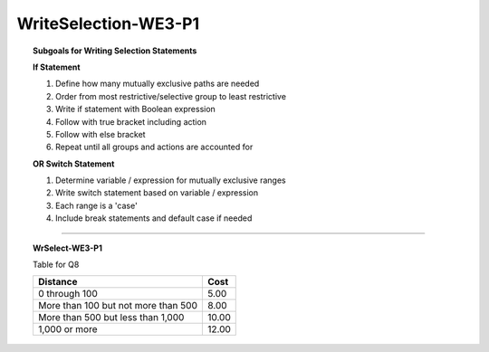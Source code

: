WriteSelection-WE3-P1
-------------------------

.. qnum::
   :prefix: Q
   :start: 8

    
.. topic:: Subgoals for Writing Selection Statements

   **If Statement**

   1. Define how many mutually exclusive paths are needed 

   2. Order from most restrictive/selective group to least restrictive 

   3. Write if statement with Boolean expression  

   4. Follow with true bracket including action 
  
   5. Follow with else bracket

   6. Repeat until all groups and actions are accounted for 

   **OR Switch Statement**

   1. Determine variable / expression for mutually exclusive ranges 

   2. Write switch statement based on variable / expression

   3. Each range is a 'case'

   4. Include break statements and default case if needed


-----------------------------------------------------------------------------------------------------------------------------------------------------

.. topic:: WrSelect-WE3-P1

   Table for Q8
   
   +-------------------------------------+----------+
   | Distance                            | Cost     |
   +=====================================+==========+
   | 0 through 100                       | 5.00     |
   +-------------------------------------+----------+
   | More than 100 but not more than 500 | 8.00     |
   +-------------------------------------+----------+
   | More than 500 but less than 1,000   | 10.00    |
   +-------------------------------------+----------+
   | 1,000 or more                       | 12.00    |
   +-------------------------------------+----------+

   .. parsonsprob:: parsons-WrSelect-WE3-P1-8
      :language: java
      
      Put the code in the right order to create a program that will generate a value 0 to 1500 inclusive, assign a value to double variable ``cost`` depending on the value of integer variable ``distance`` as shown in the table above, and then print both values. 
      -----
      impot java.util.*;
      public class main {
         public static void main(String[] args) {
      =====
            Random r = new Random();
            int distance = r.nextInt(1501);
            double cost = 0.0;
      =====
            if (distance <= 100)
      =====
               cost = 5;
      =====
            else if (distance <= 500)
      =====
               cost = 8;
      =====
            else if (distance < 1000)
      =====
               cost = 10;
      =====
            else
      =====
               cost = 12;
      =====
            System.out.println("Distance: " + distance + "; Cost: $" + cost);
      =====
         }
      }
   
   .. parsonsprob:: parsons-WrSelect-WE3-P1-9
      :language: java
      
      Put the code in the right order to create a program that will generate an integer between 1 and 7, print the value, and display the name of the weekday where 1 is Sunday and 7 is Saturday.
      -----
      impot java.util.*;
      public class main {
         public static void main(String[] args) {
      =====
            Random r = new Random();
            int x = 1 + r.nextInt(7);
            String result = "";
            System.out.println(x);
      =====
            switch (x) {
      =====
               case 1: result = "Sunday"; break;
               case 2: result = "Monday"; break;
               case 3: result = "Tuesday"; break;
               case 4: result = "Wednesday"; break;
               case 5: result = "Thursday"; break;
               case 6: result = "Friday"; break;
               case 7: result = "Saturday"; break;
      =====
            }
      =====
            System.out.println(result);
      =====
         }
      }
      
   .. parsonsprob:: parsons-WrSelect-WE3-P1-10
      :language: java
      
      Put the code in the right order to create a program that will generate an integer between 65 and 122 inclusive and then convert that code to a character through a cast. The program should then print the character value and print "Vowel" or "Consonant" depending on the character value. If the character is not a letter (between a and z or A and Z), then an error message should be printed. Vowels are considered to be {a, e, i, o, u}.
      -----
      impot java.util.*;
      public class main {
         public static void main(String[] args) {
      =====
            Random r = new Random();
            int value = r.nextInt(57) + 65;
            char ch = (char)value;
            System.out.println(ch);
      =====
            if (('a' <= ch && <= 'z') || ('A' <= ch && ch <= 'Z')) {
      =====
               if (ch == 'a' || ch == 'A' || ch == 'e' || ch == 'E'
                     || ch == 'i' || ch == 'I' || ch == 'o' || ch == 'O'
                     || ch == 'u' || ch == 'U')
      =====
                  System.out.println("Vowel");
      =====
               else
                  System.out.println("Consonant");
      =====
            }
      =====
            else
               System.out.println("Error");
      =====
         }
      }

.. activecode:: ac-writeselect-we3-p1
   :language: java

   public class main{
      public static void main(String args[]){      

      }
   }